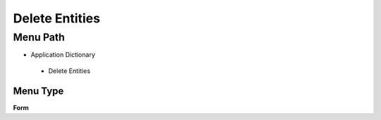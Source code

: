 
.. _functional-guide/menu/deleteentities:

===============
Delete Entities
===============


Menu Path
=========


* Application Dictionary

 * Delete Entities

Menu Type
---------
\ **Form**\ 

